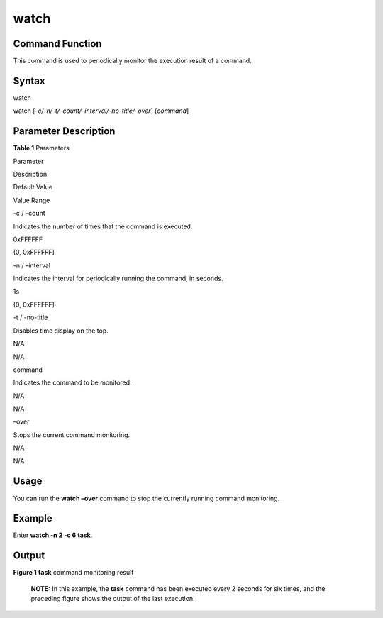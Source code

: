 watch
=====

Command Function
----------------

This command is used to periodically monitor the execution result of a
command.

Syntax
------

watch

watch [*-c/-n/-t/–count/–interval/-no-title/–over*] [*command*]

Parameter Description
---------------------

**Table 1** Parameters

.. raw:: html

   <table>

.. raw:: html

   <thead align="left">

.. raw:: html

   <tr id="row973mcpsimp">

.. raw:: html

   <th class="cellrowborder" valign="top" width="19.801980198019802%" id="mcps1.2.5.1.1">

.. raw:: html

   <p id="p975mcpsimp">

Parameter

.. raw:: html

   </p>

.. raw:: html

   </th>

.. raw:: html

   <th class="cellrowborder" valign="top" width="27.722772277227726%" id="mcps1.2.5.1.2">

.. raw:: html

   <p id="p977mcpsimp">

Description

.. raw:: html

   </p>

.. raw:: html

   </th>

.. raw:: html

   <th class="cellrowborder" valign="top" width="23.762376237623766%" id="mcps1.2.5.1.3">

.. raw:: html

   <p id="p979mcpsimp">

Default Value

.. raw:: html

   </p>

.. raw:: html

   </th>

.. raw:: html

   <th class="cellrowborder" valign="top" width="28.712871287128717%" id="mcps1.2.5.1.4">

.. raw:: html

   <p id="p981mcpsimp">

Value Range

.. raw:: html

   </p>

.. raw:: html

   </th>

.. raw:: html

   </tr>

.. raw:: html

   </thead>

.. raw:: html

   <tbody>

.. raw:: html

   <tr id="row982mcpsimp">

.. raw:: html

   <td class="cellrowborder" valign="top" width="19.801980198019802%" headers="mcps1.2.5.1.1 ">

.. raw:: html

   <p id="p984mcpsimp">

-c / –count

.. raw:: html

   </p>

.. raw:: html

   </td>

.. raw:: html

   <td class="cellrowborder" valign="top" width="27.722772277227726%" headers="mcps1.2.5.1.2 ">

.. raw:: html

   <p id="p986mcpsimp">

Indicates the number of times that the command is executed.

.. raw:: html

   </p>

.. raw:: html

   </td>

.. raw:: html

   <td class="cellrowborder" valign="top" width="23.762376237623766%" headers="mcps1.2.5.1.3 ">

.. raw:: html

   <p id="p988mcpsimp">

0xFFFFFF

.. raw:: html

   </p>

.. raw:: html

   </td>

.. raw:: html

   <td class="cellrowborder" valign="top" width="28.712871287128717%" headers="mcps1.2.5.1.4 ">

.. raw:: html

   <p id="p990mcpsimp">

(0, 0xFFFFFF]

.. raw:: html

   </p>

.. raw:: html

   </td>

.. raw:: html

   </tr>

.. raw:: html

   <tr id="row991mcpsimp">

.. raw:: html

   <td class="cellrowborder" valign="top" width="19.801980198019802%" headers="mcps1.2.5.1.1 ">

.. raw:: html

   <p id="p993mcpsimp">

-n / –interval

.. raw:: html

   </p>

.. raw:: html

   </td>

.. raw:: html

   <td class="cellrowborder" valign="top" width="27.722772277227726%" headers="mcps1.2.5.1.2 ">

.. raw:: html

   <p id="p995mcpsimp">

Indicates the interval for periodically running the command, in seconds.

.. raw:: html

   </p>

.. raw:: html

   </td>

.. raw:: html

   <td class="cellrowborder" valign="top" width="23.762376237623766%" headers="mcps1.2.5.1.3 ">

.. raw:: html

   <p id="p997mcpsimp">

1s

.. raw:: html

   </p>

.. raw:: html

   </td>

.. raw:: html

   <td class="cellrowborder" valign="top" width="28.712871287128717%" headers="mcps1.2.5.1.4 ">

.. raw:: html

   <p id="p999mcpsimp">

(0, 0xFFFFFF]

.. raw:: html

   </p>

.. raw:: html

   </td>

.. raw:: html

   </tr>

.. raw:: html

   <tr id="row1000mcpsimp">

.. raw:: html

   <td class="cellrowborder" valign="top" width="19.801980198019802%" headers="mcps1.2.5.1.1 ">

.. raw:: html

   <p id="p1002mcpsimp">

-t / -no-title

.. raw:: html

   </p>

.. raw:: html

   </td>

.. raw:: html

   <td class="cellrowborder" valign="top" width="27.722772277227726%" headers="mcps1.2.5.1.2 ">

.. raw:: html

   <p id="p1004mcpsimp">

Disables time display on the top.

.. raw:: html

   </p>

.. raw:: html

   </td>

.. raw:: html

   <td class="cellrowborder" valign="top" width="23.762376237623766%" headers="mcps1.2.5.1.3 ">

.. raw:: html

   <p id="p1006mcpsimp">

N/A

.. raw:: html

   </p>

.. raw:: html

   </td>

.. raw:: html

   <td class="cellrowborder" valign="top" width="28.712871287128717%" headers="mcps1.2.5.1.4 ">

.. raw:: html

   <p id="p1008mcpsimp">

N/A

.. raw:: html

   </p>

.. raw:: html

   </td>

.. raw:: html

   </tr>

.. raw:: html

   <tr id="row1009mcpsimp">

.. raw:: html

   <td class="cellrowborder" valign="top" width="19.801980198019802%" headers="mcps1.2.5.1.1 ">

.. raw:: html

   <p id="p1011mcpsimp">

command

.. raw:: html

   </p>

.. raw:: html

   </td>

.. raw:: html

   <td class="cellrowborder" valign="top" width="27.722772277227726%" headers="mcps1.2.5.1.2 ">

.. raw:: html

   <p id="p1013mcpsimp">

Indicates the command to be monitored.

.. raw:: html

   </p>

.. raw:: html

   </td>

.. raw:: html

   <td class="cellrowborder" valign="top" width="23.762376237623766%" headers="mcps1.2.5.1.3 ">

.. raw:: html

   <p id="p1015mcpsimp">

N/A

.. raw:: html

   </p>

.. raw:: html

   </td>

.. raw:: html

   <td class="cellrowborder" valign="top" width="28.712871287128717%" headers="mcps1.2.5.1.4 ">

.. raw:: html

   <p id="p1017mcpsimp">

N/A

.. raw:: html

   </p>

.. raw:: html

   </td>

.. raw:: html

   </tr>

.. raw:: html

   <tr id="row1018mcpsimp">

.. raw:: html

   <td class="cellrowborder" valign="top" width="19.801980198019802%" headers="mcps1.2.5.1.1 ">

.. raw:: html

   <p id="p1020mcpsimp">

–over

.. raw:: html

   </p>

.. raw:: html

   </td>

.. raw:: html

   <td class="cellrowborder" valign="top" width="27.722772277227726%" headers="mcps1.2.5.1.2 ">

.. raw:: html

   <p id="p1022mcpsimp">

Stops the current command monitoring.

.. raw:: html

   </p>

.. raw:: html

   </td>

.. raw:: html

   <td class="cellrowborder" valign="top" width="23.762376237623766%" headers="mcps1.2.5.1.3 ">

.. raw:: html

   <p id="p1024mcpsimp">

N/A

.. raw:: html

   </p>

.. raw:: html

   </td>

.. raw:: html

   <td class="cellrowborder" valign="top" width="28.712871287128717%" headers="mcps1.2.5.1.4 ">

.. raw:: html

   <p id="p1026mcpsimp">

N/A

.. raw:: html

   </p>

.. raw:: html

   </td>

.. raw:: html

   </tr>

.. raw:: html

   </tbody>

.. raw:: html

   </table>

Usage
-----

You can run the **watch –over** command to stop the currently running
command monitoring.

Example
-------

Enter **watch -n 2 -c 6 task**.

Output
------

| **Figure 1** **task** command monitoring result
| |image1|

   |image2| **NOTE:** In this example, the **task** command has been
   executed every 2 seconds for six times, and the preceding figure
   shows the output of the last execution.

.. |image1| image:: figures/task-command-monitoring-result.png
.. |image2| image:: public_sys-resources/icon-note.gif
